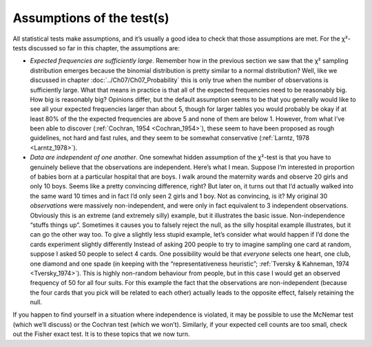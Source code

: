 .. sectionauthor:: `Danielle J. Navarro <https://djnavarro.net/>`_ and `David R. Foxcroft <https://www.davidfoxcroft.com/>`_

Assumptions of the test(s)
--------------------------

All statistical tests make assumptions, and it’s usually a good idea to
check that those assumptions are met. For the χ²-tests discussed
so far in this chapter, the assumptions are:

-  *Expected frequencies are sufficiently large*. Remember how in the previous
   section we saw that the χ² sampling distribution emerges because the
   binomial distribution is pretty similar to a normal distribution? Well,
   like we discussed in chapter :doc:`../Ch07/Ch07_Probability` this is only
   true when the number of observations is sufficiently large. What that means
   in practice is that all of the expected frequencies need to be reasonably
   big. How big is reasonably big? Opinions differ, but the default assumption
   seems to be that you generally would like to see all your expected
   frequencies larger than about 5, though for larger tables you would
   probably be okay if at least 80\% of the the expected frequencies are above
   5 and none of them are below 1. However, from what I’ve been able to
   discover (:ref:`Cochran, 1954 <Cochran_1954>`), these seem to have been
   proposed as rough guidelines, not hard and fast rules, and they seem to be
   somewhat conservative (:ref:`Larntz, 1978 <Larntz_1978>`).

-  *Data are independent of one another*. One somewhat hidden assumption
   of the χ²-test is that you have to genuinely believe that the
   observations are independent. Here’s what I mean. Suppose I’m
   interested in proportion of babies born at a particular hospital that
   are boys. I walk around the maternity wards and observe 20 girls and
   only 10 boys. Seems like a pretty convincing difference, right? But
   later on, it turns out that I’d actually walked into the same ward 10
   times and in fact I’d only seen 2 girls and 1 boy. Not as convincing,
   is it? My original 30 *observations* were massively non-independent,
   and were only in fact equivalent to 3 independent observations.
   Obviously this is an extreme (and extremely silly) example, but it
   illustrates the basic issue. Non-independence “stuffs things up”.
   Sometimes it causes you to falsely reject the null, as the silly
   hospital example illustrates, but it can go the other way too. To
   give a slightly less stupid example, let’s consider what would happen
   if I’d done the cards experiment slightly differently Instead of
   asking 200 people to try to imagine sampling one card at random,
   suppose I asked 50 people to select 4 cards. One possibility would be
   that *everyone* selects one heart, one club, one diamond and one
   spade (in keeping with the “representativeness heuristic”; :ref:`Tversky &
   Kahneman, 1974 <Tversky_1974>`). This is highly non-random behaviour from
   people, but in this case I would get an observed frequency of 50 for all
   four suits. For this example the fact that the observations are
   non-independent (because the four cards that you pick will be related to
   each other) actually leads to the opposite effect, falsely retaining the
   null.

If you happen to find yourself in a situation where independence is
violated, it may be possible to use the McNemar test (which we’ll
discuss) or the Cochran test (which we won’t). Similarly, if your
expected cell counts are too small, check out the Fisher exact test. It
is to these topics that we now turn.
